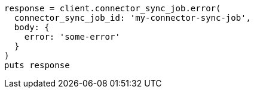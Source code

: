 [source, ruby]
----
response = client.connector_sync_job.error(
  connector_sync_job_id: 'my-connector-sync-job',
  body: {
    error: 'some-error'
  }
)
puts response
----
